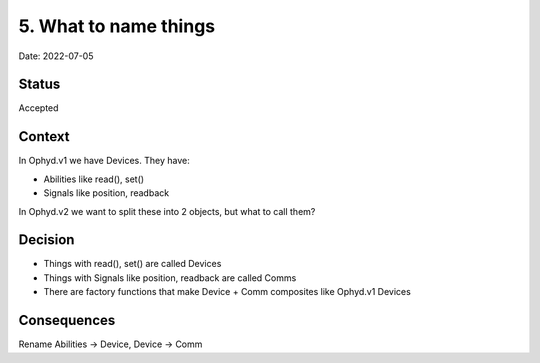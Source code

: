 5. What to name things
======================

Date: 2022-07-05

Status
------

Accepted

Context
-------

In Ophyd.v1 we have Devices. They have:

- Abilities like read(), set()
- Signals like position, readback

In Ophyd.v2 we want to split these into 2 objects, but what to call them?

Decision
--------

- Things with read(), set() are called Devices
- Things with Signals like position, readback are called Comms
- There are factory functions that make Device + Comm composites like Ophyd.v1 Devices

.. https://dls-controls.github.io/dls-python3-skeleton/master/how-to/excalidraw.html

.. raw:: html

    <style>svg {width: 100%; height: 100%;}</style>

.. raw:: html
    :file: 0005-structure.excalidraw.svg

Consequences
------------

Rename Abilities -> Device, Device -> Comm
